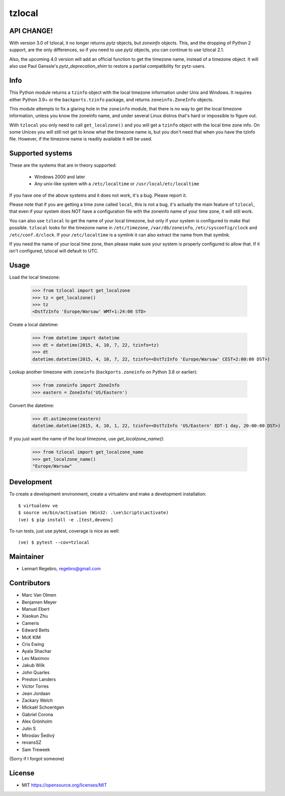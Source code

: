 tzlocal
=======

API CHANGE!
-----------

With version 3.0 of tzlocal, it no longer returns `pytz` objects, but `zoneinfo` objects.
This, and the dropping of Python 2 support, are the only differences, so if you need to
use `pytz` objects, you can continue to use tzlocal 2.1.

Also, the upcoming 4.0 version will add an official function to get the timezone name,
instead of a timezone object. It will also use Paul Ganssle's `pytz_deprecation_shim`
to restore a partial compatibility for pytz-users.


Info
----

This Python module returns a ``tzinfo`` object with the local timezone information
under Unix and Windows.
It requires either Python 3.9+ or the ``backports.tzinfo`` package, and returns
``zoneinfo.ZoneInfo`` objects.

This module attempts to fix a glaring hole in the ``zoneinfo`` module, that
there is no way to get the local timezone information, unless you know the
zoneinfo name, and under several Linux distros that's hard or impossible to figure out.

With ``tzlocal`` you only need to call ``get_localzone()`` and you will get a
``tzinfo`` object with the local time zone info. On some Unices you will still
not get to know what the timezone name is, but you don't need that when you
have the tzinfo file. However, if the timezone name is readily available it
will be used.


Supported systems
-----------------

These are the systems that are in theory supported:

 * Windows 2000 and later

 * Any unix-like system with a ``/etc/localtime`` or ``/usr/local/etc/localtime``

If you have one of the above systems and it does not work, it's a bug.
Please report it.

Please note that if you are getting a time zone called ``local``, this is not a bug, it's
actually the main feature of ``tzlocal``, that even if your system does NOT have a configuration file
with the zoneinfo name of your time zone, it will still work.

You can also use ``tzlocal`` to get the name of your local timezone, but only if your system is
configured to make that possible. ``tzlocal`` looks for the timezone name in ``/etc/timezone``, ``/var/db/zoneinfo``,
``/etc/sysconfig/clock`` and ``/etc/conf.d/clock``. If your ``/etc/localtime`` is a symlink it can also extract the
name from that symlink.

If you need the name of your local time zone, then please make sure your system is properly configured to allow that.
If it isn't configured, tzlocal will default to UTC.

Usage
-----

Load the local timezone:

    >>> from tzlocal import get_localzone
    >>> tz = get_localzone()
    >>> tz
    <DstTzInfo 'Europe/Warsaw' WMT+1:24:00 STD>

Create a local datetime:

    >>> from datetime import datetime
    >>> dt = datetime(2015, 4, 10, 7, 22, tzinfo=tz)
    >>> dt
    datetime.datetime(2015, 4, 10, 7, 22, tzinfo=<DstTzInfo 'Europe/Warsaw' CEST+2:00:00 DST>)

Lookup another timezone with ``zoneinfo`` (``backports.zoneinfo`` on Python 3.8 or earlier):

    >>> from zoneinfo import ZoneInfo
    >>> eastern = ZoneInfo('US/Eastern')

Convert the datetime:

    >>> dt.astimezone(eastern)
    datetime.datetime(2015, 4, 10, 1, 22, tzinfo=<DstTzInfo 'US/Eastern' EDT-1 day, 20:00:00 DST>)

If you just want the name of the local timezone, use `get_localzone_name()`:

    >>> from tzlocal import get_localzone_name
    >>> get_localzone_name()
    "Europe/Warsaw"


Development
-----------

To create a development environment, create a virtualenv and make a development installation::

    $ virtualenv ve
    $ source ve/bin/activation (Win32: .\ve\Scripts\activate)
    (ve) $ pip install -e .[test,devenv]

To run tests, just use pytest, coverage is nice as well::

    (ve) $ pytest --cov=tzlocal



Maintainer
----------

* Lennart Regebro, regebro@gmail.com

Contributors
------------

* Marc Van Olmen
* Benjamen Meyer
* Manuel Ebert
* Xiaokun Zhu
* Cameris
* Edward Betts
* McK KIM
* Cris Ewing
* Ayala Shachar
* Lev Maximov
* Jakub Wilk
* John Quarles
* Preston Landers
* Victor Torres
* Jean Jordaan
* Zackary Welch
* Mickaël Schoentgen
* Gabriel Corona
* Alex Grönholm
* Julin S
* Miroslav Šedivý
* revansSZ
* Sam Treweek

(Sorry if I forgot someone)

License
-------

* MIT https://opensource.org/licenses/MIT
